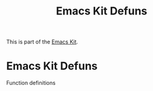 #+TITLE: Emacs Kit Defuns
#+OPTIONS: toc:nil num:nil ^:nil

This is part of the [[file:emacs-kit.org][Emacs Kit]].

* Emacs Kit Defuns
Function definitions


